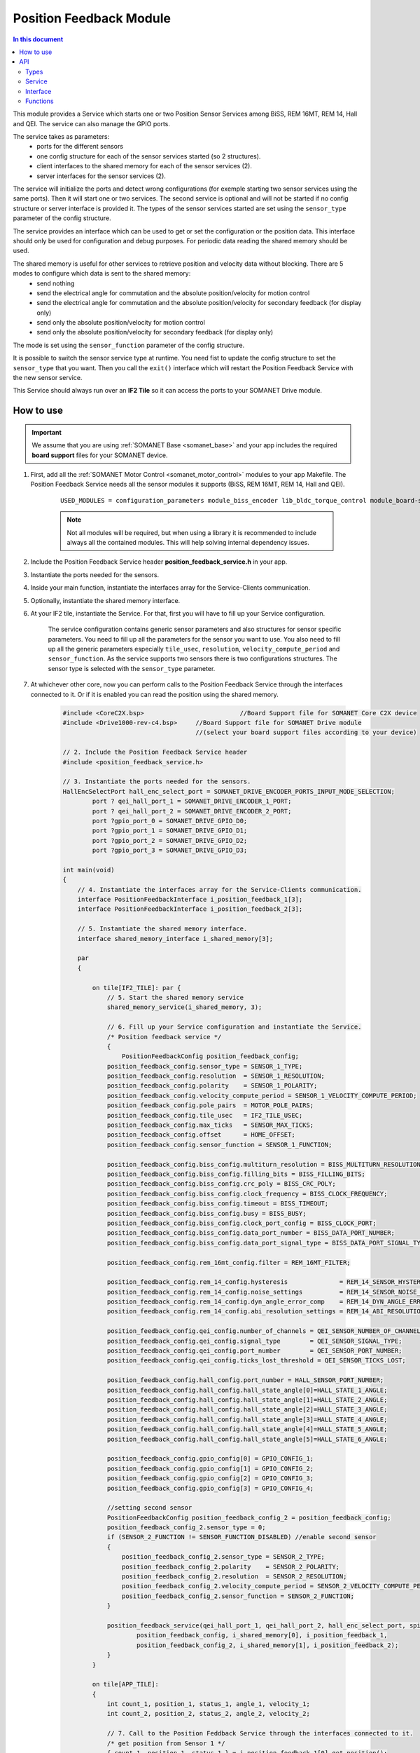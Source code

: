 .. _module_position_feedback:

========================
Position Feedback Module
========================

.. contents:: In this document
    :backlinks: none
    :depth: 3

This module provides a Service which starts one or two Position Sensor Services among BiSS, REM 16MT, REM 14, Hall and QEI. The service can also manage the GPIO ports.

The service takes as parameters:
 - ports for the different sensors
 - one config structure for each of the sensor services started (so 2 structures).
 - client interfaces to the shared memory for each of the sensor services (2).
 - server interfaces for the sensor services (2).

The service will initialize the ports and detect wrong configurations (for exemple starting two sensor services using the same ports). Then it will start one or two services. The second service is optional and will not be started if no config structure or server interface is provided it. The types of the sensor services started are set using the ``sensor_type`` parameter of the config structure.

The service provides an interface which can be used to get or set the configuration or the position data. This interface should only be used for configuration and debug purposes. For periodic data reading the shared memory should be used.

The shared memory is useful for other services to retrieve position and velocity data without blocking. There are 5 modes to configure which data is sent to the shared memory:
  - send nothing
  - send the electrical angle for commutation and the absolute position/velocity for motion control
  - send the electrical angle for commutation and the absolute position/velocity for secondary feedback (for display only)
  - send only the absolute position/velocity for motion control
  - send only the absolute position/velocity for secondary feedback (for display only)

The mode is set using the ``sensor_function`` parameter of the config structure.

It is possible to switch the sensor service type at runtime. You need fist to update the config structure to set the ``sensor_type`` that you want. Then you call the ``exit()`` interface which will restart the Position Feedback Service with the new sensor service.

This Service should always run over an **IF2 Tile** so it can access the ports to
your SOMANET Drive module.

.. cssclass:: github

  `See Module on Public Repository <https://github.com/synapticon/sc_sncn_motorcontrol/tree/master/module_position_feedback>`_


.. image:: images/core-diagram-position-feedback-interface.png
   :width: 50%


How to use
==========

.. important:: We assume that you are using :ref:`SOMANET Base <somanet_base>` and your app includes the required **board support** files for your SOMANET device.

.. seealso:: You might find useful the :ref:`Position feedback Demo <app_test_position_feedback>`, which illustrates the use of this module.

1. First, add all the :ref:`SOMANET Motor Control <somanet_motor_control>` modules to your app Makefile. The Position Feedback Service needs all the sensor modules it supports (BiSS, REM 16MT, REM 14, Hall and QEI).

    ::

        USED_MODULES = configuration_parameters module_biss_encoder lib_bldc_torque_control module_board-support module_hall_sensor module_shared_memory module_utils module_position_feedback module_incremental_encoder module_encoder_rem_14 module_encoder_rem_16mt module_serial_encoder module_spi_master

    .. note:: Not all modules will be required, but when using a library it is recommended to include always all the contained modules.
          This will help solving internal dependency issues.

2. Include the Position Feedback Service header **position_feedback_service.h** in your app.

3. Instantiate the ports needed for the sensors.

4. Inside your main function, instantiate the interfaces array for the Service-Clients communication.

5. Optionally, instantiate the shared memory interface.

6. At your IF2 tile, instantiate the Service. For that, first you will have to fill up your Service configuration.

    The service configuration contains generic sensor parameters and also structures for sensor specific parameters.
    You need to fill up all the parameters for the sensor you want to use.
    You also need to fill up all the generic parameters especially ``tile_usec``, ``resolution``, ``velocity_compute_period`` and ``sensor_function``.
    As the service supports two sensors there is two configurations structures. The sensor type is selected with the ``sensor_type`` parameter.

7. At whichever other core, now you can perform calls to the Position Feedback Service through the interfaces connected to it. Or if it is enabled you can read the position using the shared memory.

    .. code-block:: c

        #include <CoreC2X.bsp>   			//Board Support file for SOMANET Core C2X device 
        #include <Drive1000-rev-c4.bsp>     //Board Support file for SOMANET Drive module 
                                            //(select your board support files according to your device)
                                        
        // 2. Include the Position Feedback Service header
        #include <position_feedback_service.h>
       
        // 3. Instantiate the ports needed for the sensors.
        HallEncSelectPort hall_enc_select_port = SOMANET_DRIVE_ENCODER_PORTS_INPUT_MODE_SELECTION;
		port ? qei_hall_port_1 = SOMANET_DRIVE_ENCODER_1_PORT;
		port ? qei_hall_port_2 = SOMANET_DRIVE_ENCODER_2_PORT;
		port ?gpio_port_0 = SOMANET_DRIVE_GPIO_D0;
		port ?gpio_port_1 = SOMANET_DRIVE_GPIO_D1;
		port ?gpio_port_2 = SOMANET_DRIVE_GPIO_D2;
		port ?gpio_port_3 = SOMANET_DRIVE_GPIO_D3;   

        int main(void)
        {
            // 4. Instantiate the interfaces array for the Service-Clients communication.
            interface PositionFeedbackInterface i_position_feedback_1[3];
            interface PositionFeedbackInterface i_position_feedback_2[3];
            
            // 5. Instantiate the shared memory interface.
            interface shared_memory_interface i_shared_memory[3];

            par
            {

                on tile[IF2_TILE]: par {
                    // 5. Start the shared memory service
                    shared_memory_service(i_shared_memory, 3);

                    // 6. Fill up your Service configuration and instantiate the Service. 
                    /* Position feedback service */
                    {
                        PositionFeedbackConfig position_feedback_config;
                    position_feedback_config.sensor_type = SENSOR_1_TYPE;
                    position_feedback_config.resolution  = SENSOR_1_RESOLUTION;
                    position_feedback_config.polarity    = SENSOR_1_POLARITY;
                    position_feedback_config.velocity_compute_period = SENSOR_1_VELOCITY_COMPUTE_PERIOD;
                    position_feedback_config.pole_pairs  = MOTOR_POLE_PAIRS;
                    position_feedback_config.tile_usec   = IF2_TILE_USEC;
                    position_feedback_config.max_ticks   = SENSOR_MAX_TICKS;
                    position_feedback_config.offset      = HOME_OFFSET;
                    position_feedback_config.sensor_function = SENSOR_1_FUNCTION;

                    position_feedback_config.biss_config.multiturn_resolution = BISS_MULTITURN_RESOLUTION;
                    position_feedback_config.biss_config.filling_bits = BISS_FILLING_BITS;
                    position_feedback_config.biss_config.crc_poly = BISS_CRC_POLY;
                    position_feedback_config.biss_config.clock_frequency = BISS_CLOCK_FREQUENCY;
                    position_feedback_config.biss_config.timeout = BISS_TIMEOUT;
                    position_feedback_config.biss_config.busy = BISS_BUSY;
                    position_feedback_config.biss_config.clock_port_config = BISS_CLOCK_PORT;
                    position_feedback_config.biss_config.data_port_number = BISS_DATA_PORT_NUMBER;
                    position_feedback_config.biss_config.data_port_signal_type = BISS_DATA_PORT_SIGNAL_TYPE;

                    position_feedback_config.rem_16mt_config.filter = REM_16MT_FILTER;

                    position_feedback_config.rem_14_config.hysteresis              = REM_14_SENSOR_HYSTERESIS;
                    position_feedback_config.rem_14_config.noise_settings          = REM_14_SENSOR_NOISE_SETTINGS;
                    position_feedback_config.rem_14_config.dyn_angle_error_comp    = REM_14_DYN_ANGLE_ERROR_COMPENSATION;
                    position_feedback_config.rem_14_config.abi_resolution_settings = REM_14_ABI_RESOLUTION_SETTINGS;

                    position_feedback_config.qei_config.number_of_channels = QEI_SENSOR_NUMBER_OF_CHANNELS;
                    position_feedback_config.qei_config.signal_type        = QEI_SENSOR_SIGNAL_TYPE;
                    position_feedback_config.qei_config.port_number        = QEI_SENSOR_PORT_NUMBER;
                    position_feedback_config.qei_config.ticks_lost_threshold = QEI_SENSOR_TICKS_LOST;

                    position_feedback_config.hall_config.port_number = HALL_SENSOR_PORT_NUMBER;
                    position_feedback_config.hall_config.hall_state_angle[0]=HALL_STATE_1_ANGLE;
                    position_feedback_config.hall_config.hall_state_angle[1]=HALL_STATE_2_ANGLE;
                    position_feedback_config.hall_config.hall_state_angle[2]=HALL_STATE_3_ANGLE;
                    position_feedback_config.hall_config.hall_state_angle[3]=HALL_STATE_4_ANGLE;
                    position_feedback_config.hall_config.hall_state_angle[4]=HALL_STATE_5_ANGLE;
                    position_feedback_config.hall_config.hall_state_angle[5]=HALL_STATE_6_ANGLE;

                    position_feedback_config.gpio_config[0] = GPIO_CONFIG_1;
                    position_feedback_config.gpio_config[1] = GPIO_CONFIG_2;
                    position_feedback_config.gpio_config[2] = GPIO_CONFIG_3;
                    position_feedback_config.gpio_config[3] = GPIO_CONFIG_4;

                    //setting second sensor
                    PositionFeedbackConfig position_feedback_config_2 = position_feedback_config;
                    position_feedback_config_2.sensor_type = 0;
                    if (SENSOR_2_FUNCTION != SENSOR_FUNCTION_DISABLED) //enable second sensor
                    {
                        position_feedback_config_2.sensor_type = SENSOR_2_TYPE;
                        position_feedback_config_2.polarity    = SENSOR_2_POLARITY;
                        position_feedback_config_2.resolution  = SENSOR_2_RESOLUTION;
                        position_feedback_config_2.velocity_compute_period = SENSOR_2_VELOCITY_COMPUTE_PERIOD;
                        position_feedback_config_2.sensor_function = SENSOR_2_FUNCTION;
                    }

                    position_feedback_service(qei_hall_port_1, qei_hall_port_2, hall_enc_select_port, spi_ports, gpio_port_0, gpio_port_1, gpio_port_2, gpio_port_3,
                            position_feedback_config, i_shared_memory[0], i_position_feedback_1,
                            position_feedback_config_2, i_shared_memory[1], i_position_feedback_2);
                    }
                }
                
                on tile[APP_TILE]:
                {
                    int count_1, position_1, status_1, angle_1, velocity_1;
                    int count_2, position_2, status_2, angle_2, velocity_2;
                    
                    // 7. Call to the Position Feddback Service through the interfaces connected to it.                
                    /* get position from Sensor 1 */
                    { count_1, position_1, status_1 } = i_position_feedback_1[0].get_position();
                    angle_1 = i_position_feedback_1[0].get_angle();
                    velocity_1 = i_position_feedback_1[0].get_velocity();
                    
                    /* get position from Sensor 2 */
                    { count_2, position_2, status_2 } = i_position_feedback_2[0].get_position();
                    angle_2 = i_position_feedback_2[0].get_angle();
                    velocity_2 = i_position_feedback_2[0].get_velocity();
                    
                    // 7. You can also read the position using the shared memory.
                    UpstreamControlData upstream_control_data = i_shared_memory[2].read();
                    angle_1 = upstream_control_data.angle;
                    count_1 = upstream_control_data.position;
                    velocity_1 = upstream_control_data.velocity;
                }
            }

            return 0;
        }




API
===

Types
-----

.. doxygenenum:: GPIOType
.. doxygenenum:: SensorFunction
.. doxygenenum:: SensorError
.. doxygenenum:: EncoderPortNumber
.. doxygenenum:: PositionFeedbackPortsLocation
.. doxygenstruct:: PositionFeedbackPortsCheck
.. doxygenstruct:: PositionFeedbackConfig

.. doxygenstruct:: SPIPorts
.. doxygenstruct:: HallEncSelectPort

Service
--------

.. doxygenfunction:: position_feedback_service

Interface
---------

.. doxygeninterface:: PositionFeedbackInterface


Functions
---------

.. doxygenfunction:: tickstobits
.. doxygenfunction:: multiturn
.. doxygenfunction:: write_shared_memory
.. doxygenfunction:: velocity_compute
.. doxygenfunction:: gpio_read
.. doxygenfunction:: gpio_write
.. doxygenfunction:: gpio_shared_memory
